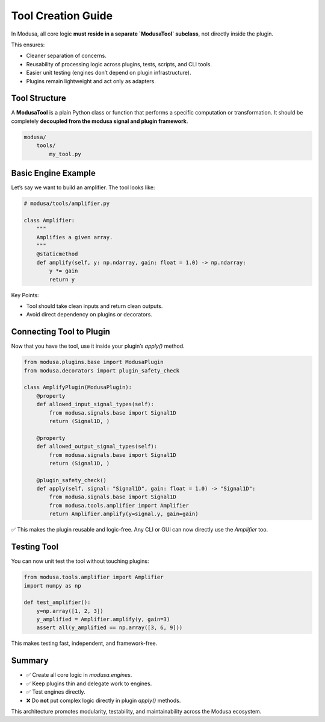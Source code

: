 Tool Creation Guide
===================

In Modusa, all core logic **must reside in a separate `ModusaTool` subclass**, not directly inside the plugin.

This ensures:

- Cleaner separation of concerns.
- Reusability of processing logic across plugins, tests, scripts, and CLI tools.
- Easier unit testing (engines don’t depend on plugin infrastructure).
- Plugins remain lightweight and act only as adapters.

Tool Structure
--------------

A **ModusaTool** is a plain Python class or function that performs a specific computation or transformation. It should be completely **decoupled from the modusa signal and plugin framework**.

.. code-block::

    modusa/
        tools/
            my_tool.py


Basic Engine Example
--------------------

Let’s say we want to build an amplifier. The tool looks like:

.. code-block:: python

    # modusa/tools/amplifier.py

    class Amplifier:
        """
        Amplifies a given array.
        """
        @staticmethod
        def amplify(self, y: np.ndarray, gain: float = 1.0) -> np.ndarray:
            y *= gain
            return y

Key Points:

- Tool should take clean inputs and return clean outputs.
- Avoid direct dependency on plugins or decorators.


Connecting Tool to Plugin
-------------------------

Now that you have the tool, use it inside your plugin’s `apply()` method.

.. code-block:: python

    from modusa.plugins.base import ModusaPlugin
    from modusa.decorators import plugin_safety_check

    class AmplifyPlugin(ModusaPlugin):
        @property
        def allowed_input_signal_types(self):
            from modusa.signals.base import Signal1D
            return (Signal1D, )

        @property
        def allowed_output_signal_types(self):
            from modusa.signals.base import Signal1D
            return (Signal1D, )

        @plugin_safety_check()
        def apply(self, signal: "Signal1D", gain: float = 1.0) -> "Signal1D":
            from modusa.signals.base import Signal1D
            from modusa.tools.amplifier import Amplifier
            return Amplifier.amplify(y=signal.y, gain=gain)

✅ This makes the plugin reusable and logic-free. Any CLI or GUI can now directly use the `Amplifier` too.

Testing Tool
------------

You can now unit test the tool without touching plugins:

.. code-block:: python

    from modusa.tools.amplifier import Amplifier
    import numpy as np

    def test_amplifier():
        y=np.array([1, 2, 3])
        y_amplified = Amplifier.amplify(y, gain=3)
        assert all(y_amplified == np.array([3, 6, 9]))

This makes testing fast, independent, and framework-free.

Summary
-------

- ✅ Create all core logic in `modusa.engines`.
- ✅ Keep plugins thin and delegate work to engines.
- ✅ Test engines directly.
- ❌ Do **not** put complex logic directly in plugin `apply()` methods.

This architecture promotes modularity, testability, and maintainability across the Modusa ecosystem.
